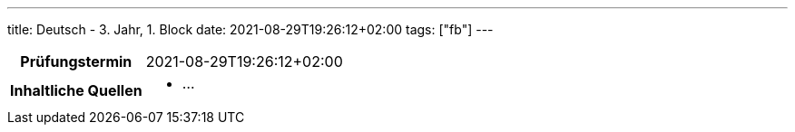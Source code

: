 ---
title: Deutsch - 3. Jahr, 1. Block
date: 2021-08-29T19:26:12+02:00
tags: ["fb"]
---

:toc:

[cols="25h,75"]
|===
| Prüfungstermin
| 2021-08-29T19:26:12+02:00

| Inhaltliche Quellen
a|
* …
|===
